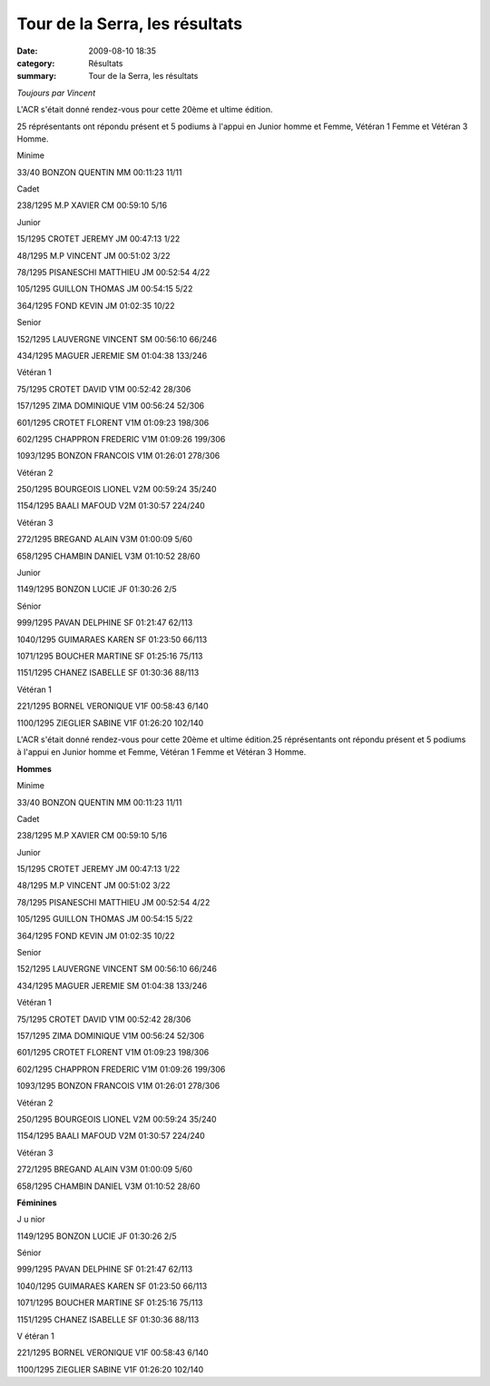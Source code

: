 Tour de la Serra, les résultats
===============================

:date: 2009-08-10 18:35
:category: Résultats
:summary: Tour de la Serra, les résultats

*Toujours par Vincent* 

L'ACR s'était donné rendez-vous pour cette 20ème et ultime édition.

25 réprésentants ont répondu présent et 5 podiums à l'appui en Junior homme et Femme, Vétéran 1 Femme et Vétéran 3 Homme.

Minime

33/40 BONZON QUENTIN MM 00:11:23 11/11

Cadet

238/1295 M.P XAVIER CM 00:59:10 5/16

Junior

15/1295 CROTET JEREMY JM 00:47:13 1/22

48/1295 M.P VINCENT JM 00:51:02 3/22

78/1295 PISANESCHI MATTHIEU JM 00:52:54 4/22

105/1295 GUILLON THOMAS JM 00:54:15 5/22

364/1295 FOND KEVIN JM 01:02:35 10/22

Senior

152/1295 LAUVERGNE VINCENT SM 00:56:10 66/246

434/1295 MAGUER JEREMIE SM 01:04:38 133/246

Vétéran 1

75/1295 CROTET DAVID V1M 00:52:42 28/306

157/1295 ZIMA DOMINIQUE V1M 00:56:24 52/306

601/1295 CROTET FLORENT V1M 01:09:23 198/306

602/1295 CHAPPRON FREDERIC V1M 01:09:26 199/306

1093/1295 BONZON FRANCOIS V1M 01:26:01 278/306

Vétéran 2

250/1295 BOURGEOIS LIONEL V2M 00:59:24 35/240

1154/1295 BAALI MAFOUD V2M 01:30:57 224/240

Vétéran 3

272/1295 BREGAND ALAIN V3M 01:00:09 5/60

658/1295 CHAMBIN DANIEL V3M 01:10:52 28/60

Junior

1149/1295 BONZON LUCIE JF 01:30:26 2/5

Sénior

999/1295 PAVAN DELPHINE SF 01:21:47 62/113

1040/1295 GUIMARAES KAREN SF 01:23:50 66/113

1071/1295 BOUCHER MARTINE SF 01:25:16 75/113

1151/1295 CHANEZ ISABELLE SF 01:30:36 88/113

Vétéran 1

221/1295 BORNEL VERONIQUE V1F 00:58:43 6/140

1100/1295 ZIEGLIER SABINE V1F 01:26:20 102/140

L'ACR s'était donné rendez-vous pour cette 20ème et ultime édition.25 réprésentants ont répondu présent et 5 podiums à l'appui en Junior homme et Femme, Vétéran 1 Femme et Vétéran 3 Homme.

**Hommes**

Minime

33/40 BONZON QUENTIN MM 00:11:23 11/11

Cadet

238/1295 M.P XAVIER CM 00:59:10 5/16

Junior

15/1295 CROTET JEREMY JM 00:47:13 1/22

48/1295 M.P VINCENT JM 00:51:02 3/22

78/1295 PISANESCHI MATTHIEU JM 00:52:54 4/22

105/1295 GUILLON THOMAS JM 00:54:15 5/22

364/1295 FOND KEVIN JM 01:02:35 10/22

Senior

152/1295 LAUVERGNE VINCENT SM 00:56:10 66/246

434/1295 MAGUER JEREMIE SM 01:04:38 133/246

Vétéran 1

75/1295 CROTET DAVID V1M 00:52:42 28/306

157/1295 ZIMA DOMINIQUE V1M 00:56:24 52/306

601/1295 CROTET FLORENT V1M 01:09:23 198/306

602/1295 CHAPPRON FREDERIC V1M 01:09:26 199/306

1093/1295 BONZON FRANCOIS V1M 01:26:01 278/306

Vétéran 2

250/1295 BOURGEOIS LIONEL V2M 00:59:24 35/240

1154/1295 BAALI MAFOUD V2M 01:30:57 224/240

Vétéran 3

272/1295 BREGAND ALAIN V3M 01:00:09 5/60

658/1295 CHAMBIN DANIEL V3M 01:10:52 28/60

**Féminines**

J u nior

1149/1295 BONZON LUCIE JF 01:30:26 2/5

Sénior

999/1295 PAVAN DELPHINE SF 01:21:47 62/113

1040/1295 GUIMARAES KAREN SF 01:23:50 66/113

1071/1295 BOUCHER MARTINE SF 01:25:16 75/113

1151/1295 CHANEZ ISABELLE SF 01:30:36 88/113

V étéran 1

221/1295 BORNEL VERONIQUE V1F 00:58:43 6/140

1100/1295 ZIEGLIER SABINE V1F 01:26:20 102/140

